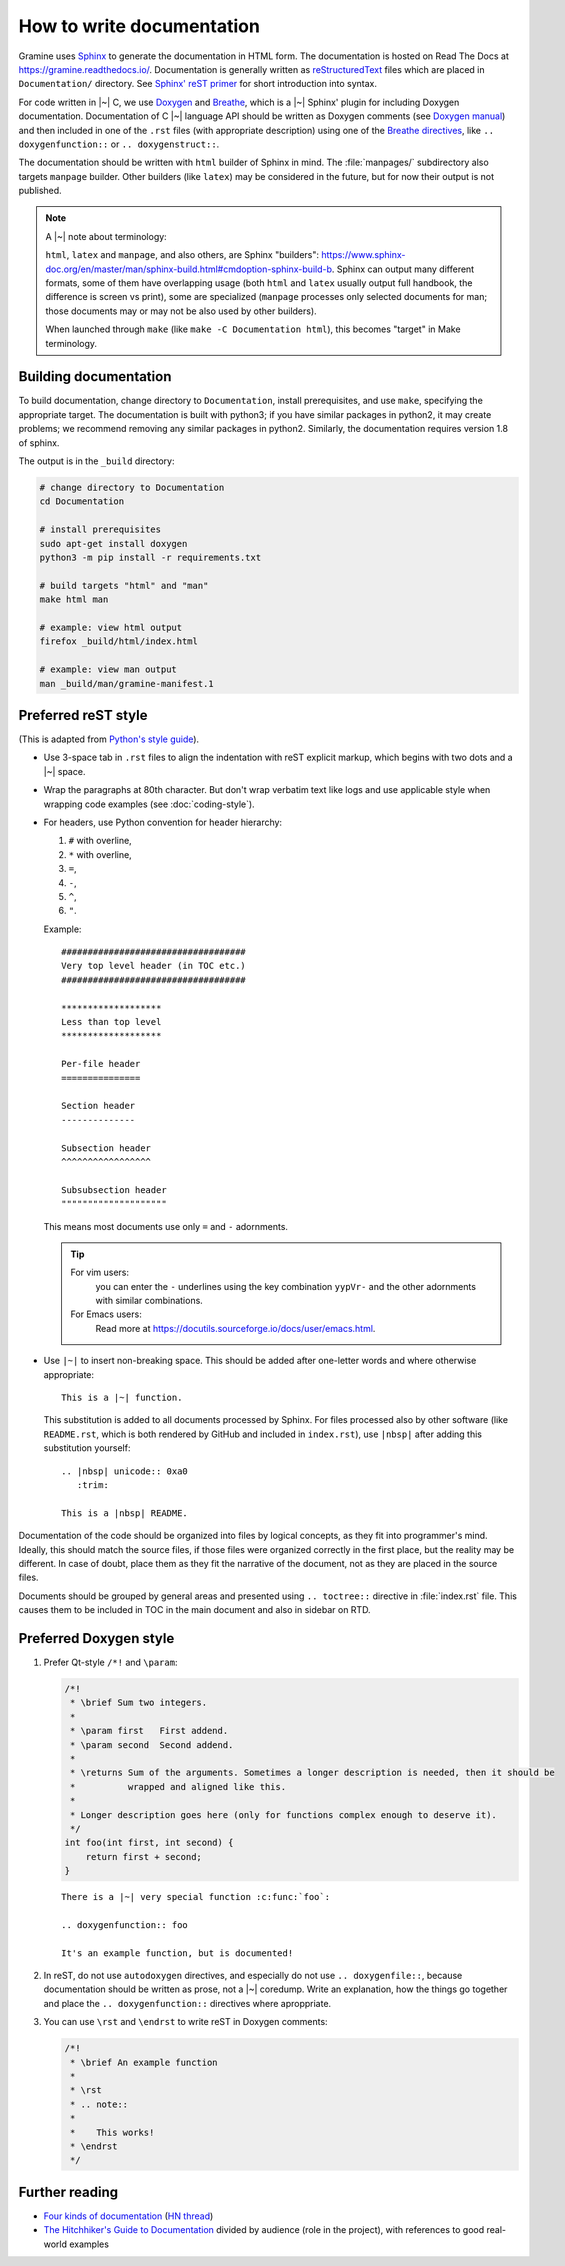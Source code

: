 .. _howto-doc:

How to write documentation
==========================

.. highlight:: rst

Gramine uses `Sphinx`_ to generate the documentation in HTML form. The
documentation is hosted on Read The Docs at https://gramine.readthedocs.io/.
Documentation is generally written as `reStructuredText`_ files which are placed
in ``Documentation/`` directory. See `Sphinx' reST primer`_ for short
introduction into syntax.

For code written in |~| C, we use `Doxygen`_ and `Breathe`_, which is
a |~| Sphinx' plugin for including Doxygen documentation. Documentation of
C |~| language API should be written as Doxygen comments (see `Doxygen manual`_)
and then included in one of the ``.rst`` files (with appropriate description)
using one of the `Breathe directives`_, like ``.. doxygenfunction::`` or ``..
doxygenstruct::``.

The documentation should be written with ``html`` builder of Sphinx in mind. The
:file:`manpages/` subdirectory also targets ``manpage`` builder. Other builders
(like ``latex``) may be considered in the future, but for now their output is
not published.

.. note::

   A |~| note about terminology:

   ``html``, ``latex`` and ``manpage``, and also others, are Sphinx "builders":
   https://www.sphinx-doc.org/en/master/man/sphinx-build.html#cmdoption-sphinx-build-b.
   Sphinx can output many different formats, some of them have overlapping usage
   (both ``html`` and ``latex`` usually output full handbook, the difference is
   screen vs print), some are specialized (``manpage`` processes only selected
   documents for man; those documents may or may not be also used by other
   builders).

   When launched through ``make`` (like ``make -C Documentation html``), this
   becomes "target" in Make terminology.

Building documentation
----------------------

To build documentation, change directory to ``Documentation``, install prerequisites, and use
``make``, specifying the appropriate target. The documentation is built with python3; if you have
similar packages in python2, it may create problems; we recommend removing any similar packages in
python2. Similarly, the documentation requires version 1.8 of sphinx.

The output is in the ``_build`` directory:

.. code-block:: sh

   # change directory to Documentation
   cd Documentation

   # install prerequisites
   sudo apt-get install doxygen
   python3 -m pip install -r requirements.txt

   # build targets "html" and "man"
   make html man

   # example: view html output
   firefox _build/html/index.html

   # example: view man output
   man _build/man/gramine-manifest.1

Preferred reST style
--------------------

(This is adapted from `Python's style guide`_).

- Use 3-space tab in ``.rst`` files to align the indentation with reST explicit
  markup, which begins with two dots and a |~| space.

- Wrap the paragraphs at 80th character. But don't wrap verbatim text like logs
  and use applicable style when wrapping code examples (see
  :doc:`coding-style`).

- For headers, use Python convention for header hierarchy:

  #. ``#`` with overline,
  #. ``*`` with overline,
  #. ``=``,
  #. ``-``,
  #. ``^``,
  #. ``"``.

  Example::

     ###################################
     Very top level header (in TOC etc.)
     ###################################

     *******************
     Less than top level
     *******************

     Per-file header
     ===============

     Section header
     --------------

     Subsection header
     ^^^^^^^^^^^^^^^^^

     Subsubsection header
     """"""""""""""""""""

  This means most documents use only ``=`` and ``-`` adornments.

  .. tip::

     For vim users:
        you can enter the ``-`` underlines using the key combination
        ``yypVr-`` and the other adornments with similar combinations.

     For Emacs users:
        Read more at https://docutils.sourceforge.io/docs/user/emacs.html.

- Use ``|~|`` to insert non-breaking space. This should be added after
  one-letter words and where otherwise appropriate::

      This is a |~| function.

  This substitution is added to all documents processed by Sphinx. For files
  processed also by other software (like ``README.rst``, which is both rendered
  by GitHub and included in ``index.rst``), use ``|nbsp|`` after adding this
  substitution yourself::

      .. |nbsp| unicode:: 0xa0
         :trim:

      This is a |nbsp| README.

Documentation of the code should be organized into files by logical concepts,
as they fit into programmer's mind. Ideally, this should match the source files,
if those files were organized correctly in the first place, but the reality may
be different. In case of doubt, place them as they fit the narrative of the
document, not as they are placed in the source files.

Documents should be grouped by general areas and presented using
``.. toctree::`` directive in :file:`index.rst` file. This causes them to be
included in TOC in the main document and also in sidebar on RTD.

Preferred Doxygen style
-----------------------

#. Prefer Qt-style ``/*!`` and ``\param``:

   .. Note that the snippet below is wrapped to 106 chars per line. This is
      because it quotes C code (wrapped to 100), and the quote is itself
      indented in reST.

   .. code-block:: c

      /*!
       * \brief Sum two integers.
       *
       * \param first   First addend.
       * \param second  Second addend.
       *
       * \returns Sum of the arguments. Sometimes a longer description is needed, then it should be
       *          wrapped and aligned like this.
       *
       * Longer description goes here (only for functions complex enough to deserve it).
       */
      int foo(int first, int second) {
          return first + second;
      }

   ::

      There is a |~| very special function :c:func:`foo`:

      .. doxygenfunction:: foo

      It's an example function, but is documented!

#. In reST, do not use ``autodoxygen`` directives, and especially do not use
   ``.. doxygenfile::``, because documentation should be written as prose, not
   a |~| coredump. Write an explanation, how the things go together and place
   the ``.. doxygenfunction::`` directives where aproppriate.

#. You can use ``\rst`` and ``\endrst`` to write reST in Doxygen comments:

   .. code-block:: c

      /*!
       * \brief An example function
       *
       * \rst
       * .. note::
       *
       *    This works!
       * \endrst
       */

Further reading
---------------

- `Four kinds of documentation`_
  (`HN thread <https://news.ycombinator.com/item?id=21289832>`__)
- `The Hitchhiker's Guide to Documentation`_ divided by audience (role in the
  project), with references to good real-world examples

.. _reStructuredText: https://en.wikipedia.org/wiki/ReStructuredText
.. _Sphinx: https://www.sphinx-doc.org/
.. _Sphinx' reST primer: https://www.sphinx-doc.org/en/master/usage/restructuredtext/basics.html
.. _Doxygen: http://www.doxygen.nl/
.. _Doxygen manual: http://www.doxygen.nl/manual/docblocks.html
.. _Breathe: https://breathe.readthedocs.io/en/latest/
.. _Breathe directives: https://breathe.readthedocs.io/en/latest/directives.html
.. _Python's style guide: https://devguide.python.org/documenting/#style-guide
.. _Four kinds of documentation: https://www.divio.com/blog/documentation/
.. _The Hitchhiker's Guide to Documentation: https://docs-guide.readthedocs.io/en/latest/>
